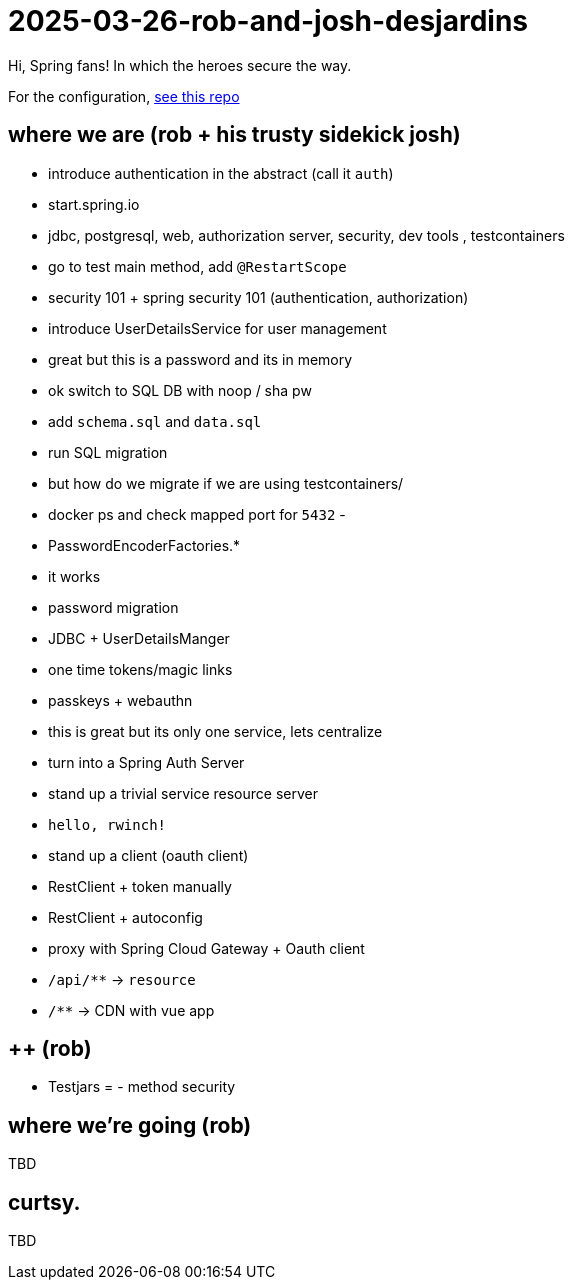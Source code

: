 = 2025-03-26-rob-and-josh-desjardins

Hi, Spring fans! In which the heroes secure the way.

For the configuration, https://github.com/coffee-software-show/bootiful-grpc-config.git[see this repo]





== where we are (rob + his trusty sidekick josh)

- introduce authentication in the abstract (call it `auth`)
	- start.spring.io
	- jdbc, postgresql, web, authorization server, security, dev tools , testcontainers
	- go to test main method, add `@RestartScope`
	- security 101 + spring security 101 (authentication, authorization)
	- introduce UserDetailsService for user management
	- great but this is a password and its in memory
	- ok switch to SQL DB with noop / sha pw
	- add `schema.sql` and `data.sql`
	- run SQL migration
		- but how do we migrate if we are using testcontainers/
		- docker ps and check mapped port for `5432`
		-
	- PasswordEncoderFactories.*
	- it works
	- password migration
	- JDBC + UserDetailsManger
	- one time tokens/magic links
	- passkeys + webauthn
	- this is great but its only one service, lets centralize
	- turn into a Spring Auth Server
- stand up a trivial service resource server
	- `hello, rwinch!`
- stand up a client  (oauth client)
	- RestClient + token manually
	- RestClient + autoconfig
	- proxy with Spring Cloud Gateway + Oauth client
	- `/api/**` → `resource`
	- `/**` → CDN with vue app

== ++ (rob)
- Testjars
= - method security

== where we're going (rob)

TBD

== curtsy.

TBD
